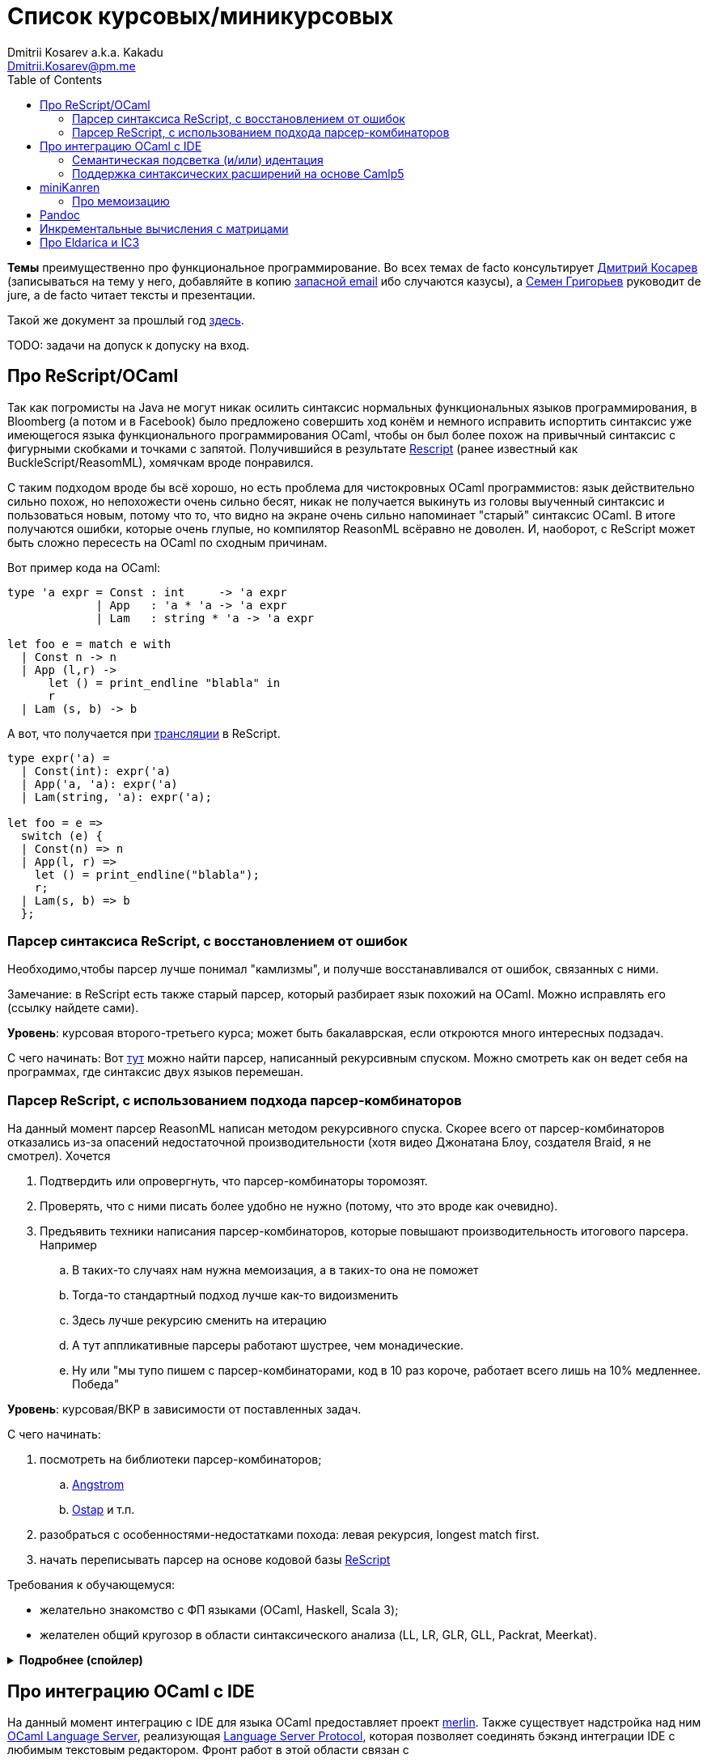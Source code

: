 :source-highlighter: pygments
:pygments-style: monokai
:local-css-style: pastie
:toc:

Список курсовых/миникурсовых
============================
:Author: Dmitrii Kosarev a.k.a. Kakadu
:email:  Dmitrii.Kosarev@pm.me


*Темы* преимущественно про функциональное программирование. Во всех темах de facto консультирует mailto:Dmitrii.Kosarev@protonmail.ch[Дмитрий Косарев] (записываться на тему у него, добавляйте в копию mailto:dmitry.kosarev@jetbrains.com[запасной email] ибо случаются казусы), а mailto:rsdpisuy@gmail.com[Семен Григорьев] руководит de jure, а de facto читает тексты и презентации.

Такой же документ за прошлый год link:../fp2019/projects.html[здесь].

TODO: задачи на допуск к допуску на вход.


[[reasonml]]
Про ReScript/OCaml
------------------

Так как погромисты на Java не могут никак осилить синтаксис нормальных функциональных языков программирования,
в Bloomberg (а потом и в Facebook)
было предложено совершить ход конём и немного [.line-through]#исправить# испортить синтаксис уже имеющегося языка
функционального программирования OCaml, чтобы он был более
похож на привычный синтаксис с фигурными скобками и точками с запятой. Получившийся в результате https://rescript-lang.org/[Rescript] (ранее известный как BuckleScript/ReasomML), хомячкам вроде понравился.

С таким подходом вроде бы всё хорошо, но есть проблема для чистокровных OCaml программистов: язык действительно сильно похож, но
непохожести очень сильно бесят, никак не получается выкинуть из головы выученный синтаксис и пользоваться новым, потому что то, что
видно на экране очень сильно напоминает "старый" синтаксис OCaml. В итоге получаются ошибки, которые очень глупые, но компилятор
ReasonML всёравно не доволен. И, наоборот, с ReScript может быть сложно пересесть на OCaml по сходным причинам.

Вот пример кода на OCaml:
[source,ocaml]
----
type 'a expr = Const : int     -> 'a expr
             | App   : 'a * 'a -> 'a expr
             | Lam   : string * 'a -> 'a expr

let foo e = match e with
  | Const n -> n
  | App (l,r) ->
      let () = print_endline "blabla" in
      r
  | Lam (s, b) -> b
----

А вот, что получается при https://reasonml.github.io/en/try[трансляции] в ReScript.
[source,ocaml]
----
type expr('a) =
  | Const(int): expr('a)
  | App('a, 'a): expr('a)
  | Lam(string, 'a): expr('a);

let foo = e =>
  switch (e) {
  | Const(n) => n
  | App(l, r) =>
    let () = print_endline("blabla");
    r;
  | Lam(s, b) => b
  };

----

[[rescript-recovery]]
Парсер синтаксиса ReScript, с восстановлением от ошибок
~~~~~~~~~~~~~~~~~~~~~~~~~~~~~~~~~~~~~~~~~~~~~~~~~~~~~~~

Необходимо,чтобы парсер лучше понимал "камлизмы", и получше восстанавливался от ошибок, связанных с ними.

Замечание: в ReScript есть также старый парсер, который разбирает язык похожий на OCaml.
Можно исправлять его (ссылку найдете сами).

*Уровень*: курсовая второго-третьего курса; может быть бакалаврская, если откроются много интересных подзадач.

С чего начинать: Вот https://github.com/rescript-lang/syntax[тут]  можно найти парсер, написанный рекурсивным спуском. Можно смотреть как он ведет себя на программах, где синтаксис двух языков перемешан.



[[rescript-combinators]]
Парсер ReScript, с использованием подхода парсер-комбинаторов
~~~~~~~~~~~~~~~~~~~~~~~~~~~~~~~~~~~~~~~~~~~~~~~~~~~~~~~~~~~~~

На данный момент парсер ReasonML написан методом рекурсивного спуска. Скорее всего от парсер-комбинаторов отказались из-за опасений недостаточной производительности (хотя видео Джонатана Блоу, создателя Braid, я не смотрел). Хочется

. Подтвердить или опровергнуть, что парсер-комбинаторы торомозят.
. Проверять, что с ними писать более удобно не нужно (потому, что это вроде как очевидно).
. Предъявить техники написания парсер-комбинаторов, которые повышают производительность итогового парсера. Например
.. В таких-то случаях нам нужна мемоизация, а в таких-то она не поможет
.. Тогда-то стандартный подход лучше как-то видоизменить
.. Здесь лучше рекурсию сменить на итерацию
.. А тут аппликативные парсеры работают шустрее, чем монадические.
.. Ну или "мы тупо пишем с парсер-комбинаторами, код в 10 раз короче, работает всего лишь на 10% медленнее. Победа"

*Уровень*: курсовая/ВКР в зависимости от поставленных задач.

С чего начинать:

. посмотреть на библиотеки парсер-комбинаторов;
.. https://github.com/inhabitedtype/angstrom[Angstrom]
.. https://github.com/dboulytchev/ostap/[Ostap] и т.п.
. разобраться с особенностями-недостатками похода: левая рекурсия, longest match first.
. начать переписывать парсер на основе кодовой базы https://github.com/rescript-lang/syntax[ReScript]

Требования к обучающемуся:

- желательно знакомство с ФП языками (OCaml, Haskell, Scala 3);
- желателен общий кругозор в области синтаксического анализа (LL, LR, GLR, GLL, Packrat, Meerkat).

+++ <details><summary> +++
[.underline]#*Подробнее (спойлер)*#
+++ </summary><div> +++

Тип работы: эксперимент.

В результате **не должно** казаться так, что это работа на выходные про "закодить парсер какого-то подмножества ReScript".

. В OCaml/ReScript существует много библиотек парсер-комбинаторов. Студент должен выбрать одну, быть способен обосновать выбор и кратко сказать в чем преимущества и недостатки остальных реализаций парсер-комбинаторов.
. В используемой библиотеке парсер-комбинаторов может чего-то не хватать, например, может отсутствовать поддержка мемоизации парсер-функций высшего порядка. Если студент доделает и улучшит библиотеку чем-то таким, то это будет плюсом для оценки работы в целом.
. Если в процессе работы будет поддержан весь ReScript, т.е. можно будет заменить парсер в компиляторе ReScript и собрать некоторое количество пакетов с ним, то это тоже будет плюсом.
. Если новый парсер будет
  .. занимать меньше строк
  .. не сильно проседлать по производительности
  .. поддерживать всё, что умеет предыдущий парсер (фичи языка, восстановление от ошибок)
+
то это тоже будет существенным плюсом работы.

+++ </div></details> +++

[[ocaml-ide]]
Про интеграцию OCaml с IDE
--------------------------

На данный момент интеграцию с IDE для языка OCaml предоставляет проект https://github.com/ocaml/merlin/[merlin]. Также существует надстройка над ним https://github.com/ocaml-lsp/ocaml-language-server[OCaml Language Server], реализующая
https://microsoft.github.io/language-server-protocol/[Language Server Protocol], которая позволяет соединять бэкэнд интеграции IDE c любимым текстовым редактором. Фронт работ в этой области связан с

- добавлением новых рефакторингов и т.п.
- поддержка модификаций синтаксиса, а также восстановление от ошибок синтаксиса.

TODO: видео с Spb Rust Meetup 2019 от matklad.

Публикации из этой области могут выглядеть так:

- https://icfp18.sigplan.org/details/icfp-2018-papers/19/[Merlin, ICFP 2018]
- https://dl.acm.org/doi/pdf/10.1109/IWoR.2019.00013[RoToR, IWoR 2019]


[[semantich-highlighting]]
Семантическая подсветка (и/или) идентация
~~~~~~~~~~~~~~~~~~~~~~~~~~~~~~~~~~~~~~~~~

В функциональном программиовании часто используется паттерн проектирования, заключающийся в создании встраиваемых предметно-ориентированных языков (Embedded Domain Specific languages, EDSLs) для некоторых видов API, например:

- eDSL для создания запросов к реляционной базе данных
- для описания XML

Такие встраиваемые языки часто требуют особых правил подстветки и отступов по сравнению с host-языком, куда они встроены.
Сейчас в LSP уже https://github.com/microsoft/language-server-protocol/issues/18[ведется работа] по добавлению в спецификацию возможностей semantic highlighting. (P.S. Похоже её таки уже добавили в спецификацию: вот https://microsoft.github.io/language-server-protocol/specifications/specification-current/#textDocument_colorPresentation[про цвета] и вот https://microsoft.github.io/language-server-protocol/specifications/specification-current/#textDocument_formatting[про форматирование])

Что надо сделать:

- в реализации https://github.com/ocaml/ocaml-lsp[OCaml Language Server] сделать/доделать поддержку раскрашивания синтаксиса и форматирования с отступами.
- сделать возможность описывать правила подстветки кода библиотекам на OCaml
- доделать редактор кода, который умеет общаться с LSP сервером (например, https://marketplace.visualstudio.com/items?itemName=ocamllabs.ocaml-platform[VS Code]), чтобы он научился показывать то, что прислал сервер.


Текущее состояние дел:

- ocaml-lsp-server вызывает стороннее приложение для форматирования кода (ссылки https://github.com/ocaml/ocaml-lsp/blob/master/ocaml-lsp-server/src/fmt.ml[раз] и https://github.com/ocaml/ocaml-lsp/blob/master/ocaml-lsp-server/src/ocaml_lsp_server.ml#L631[два], надеюсь номера строк не уедут со времененем)
- для подсветки синтаксиса в ocaml-lsp-server реализованы только https://github.com/ocaml/ocaml-lsp/blob/master/ocaml-lsp-server/src/ocaml_lsp_server.ml#L540[заглушки].

Замечание: настраиваемое форматирование можно выделить в одну тему, а подсветку -- в другую похожую тему.

*Уровень*: курсовая; возможен последующий апгрейд до бакалаврской.

Пожелания к обучающемуся:

- знакомство с OCaml;
- знакомство с eDSL;
- знакомство с технологией разработки/расширения соответствующего редактора (для VS Code это язык TypeScript);
- отсутствие страха окунуться в большие проекты.

[[ide-camlp5]]
Поддержка синтаксических расширений на основе Camlp5
~~~~~~~~~~~~~~~~~~~~~~~~~~~~~~~~~~~~~~~~~~~~~~~~~~~~

На данный момент в OCaml/Merlin поддерживаются синтаксические расширения на основе PPX. Последовательность обработки примерно такая:

- входной код на OCaml разбирается парсером merlin в абстрактное синтаксическое дерево (AST)
- merlin'у объяснены используемые compile-time синтаксические расширения, он их применяет, чтобы преобразовать OCaml AST в другое OCaml AST
- после всех преобразований запускается проверка типов, поиск рефакторингов и т.п.

Особенности данного подхода:

- синтаксический анализ проводится только над AST OCaml, что не дает расширять синтаксис произвольным способом.

При этом в экосистеме OCaml присутствует альтернативный способ расширения синтаксиса с помощью https://github.com/camlp5/camlp5/[Camlp5]. Его особенности

- расширяемый парсер, отличный от используемого в компиляторе OCaml, позволяет описывать модификации синтаксиса на интересном eDSL.
- позволяет изменять грамматику очень сильно; у этого есть как особенности, так и недостатки.

*Что надо сделать*. Необходимо добавить в OCamlMelrin+OCamlLSP поддержку синтаксических расширений на основе Camlp5:

- научить merlin понимать информацию о подключенных синтаксических расширениях Camlp5
- изменить логику так, чтобы в присутствии Camlp5 сначала применялся парсер Camlp5, который на выходе даст AST компилятора OCaml, уже после это применять расширения синтаксиса на основе PPX.
- уже после этого запускать поиск рефакторингов и т.п.

Начинать эксперименты стоит c https://github.com/rgrinberg/merlin/blob/3746f6bdf4f7be99f71f2d42a127b3d64b8127d0/src/kernel/mpipeline.ml[этого файла]. Например, в зависимости от переменной окружения и/иди имени файла надо запускать синтаксический анализ с помощью camlp5, а не то, что там сейчас есть.

*Уровень*: курсовая; возможен последующий апгрейд до бакалаврской.

Пожелания к обучающемуся:

- знакомство с OCaml;
- отсутствие страха окунуться в большие проекты.


Замечание: если в ходе работы окажется, что парсер Camlp5 плохо восстанавливается от ошибок, то возможно выделение отдельной темы по этому поводу.



[[miniKanren]]
miniKanren
----------

У нас в лаборатории есть некоторая "тусовка" на тему реляционного (логического) программирования на
http://minikanren.org/[miniKanren]. Если кратко,
то это DSL, чтобы относительно естественно решать переборные задачи, например, "перебери мне все программы, и дай те, которые
возвращают свой текст". Есть ещё своя реализация miniKanren, которая называется https://github.com/dboulytchev/ocanren[OCanren],
на функциональном языке программирования
OCaml (он более дружелюбен к новичку, чем Haskell, ИМХО, конечно же).

Скажу сразу, miniKanren -- это околонаучная штука на любителя.

TODO: добавить мотивирующее видео от Matthew Might'а с miniKanren Workshop 2020

// Concurrency/parallelism для miniKanren
// ~~~~~~~~~~~~~~~~~~~~~~~~~~~~~~~~~~~~~~

// Полный перебор жутко тормозит по определению, а его мы пока запускаем только на одном ядре. Хотелось бы поставить эксперимент
// с использованием concurrency, которая есть в "изкоробочном" компиляторе OCaml. А затем, если всё продолжит работать правильно,
// то воспользоваться неофициальной версией компилятора multicore OCaml (она в разработке). Они там сделали что-то прикольное с
// использованием algebraic effects и утверждают, что API многопоточности гораздо адекватнее, чем в Java. Я не проверял и поверил
// товарищам из английского Cambridge на слово.

// Заранее отвечаю на вопрос с попыткой развести срач. Python.

[[mk-memoization]]
Про мемоизацию
~~~~~~~~~~~~~~

Евгений Моисеенко сделал tabling (связанные понятия: мемоизация и кеширование) для OCanren некоторым способом, но есть ещё и другой, на основе Substitution Tree Indexing by Peter Graph.
Разумеется, всё придумали до нас, и нужно только прочитать и реализовать.

*Уровень*: курсования

От студента требуется:

- отсутствия страха читать статьи на английском
- желание попрограммировать немного на OCaml.


// Error messages
// ~~~~~~~~~~~~~~

// Когда мы адаптировали miniKanren c нетипизированного Scheme на строго статически типизированный OCaml у нас получились довольно длинные типы,
// которые неудобно читать в тексте сообщений об ошибках компиляции. Хочется сделать плагин к компиялтору, который будет преобразовывать
// сообщения об ошибках в более специфичный для miniKanren вид. В самом компиляторе уже есть плагины
// (https://caml.inria.fr/pub/docs/manual-ocaml/plugins.html[мануал]), которые позволяют добавлять хуки кое-куда, но не туда куда нам надо.
// Нужно докрутить хуки, чтобы можно было видоизменять сообщения об ошибках на более читаемые для предметной области.



// Про доделываение механизма quotation/antiquotation
// ~~~~~~~~~~~~~~~~~~~~~~~~~~~~~~~~~~~~~~~~~~~~~~~~~~

// У нас есть проект https://github.com/Kakadu/GT/tree/ppx[GT], про генерацию кода (код представляется как AST) по объявлениям типов.
// В нём поддерживается работа с AST OCaml (a.k.a. PPX),
//  а также с несколько устаревшей AST Camlp5. И для той и другой штуки существуют механизмы quotation/antiquotation, но каждая реализация
// работает со своим видом синтаксического дерева и не совместима с другим видом синтаксического дерева.
// Поэтому в GT мы вынуждены генерировать синтаксические деервья (т.е. код) без quotations, а с использованием банальных вызовов функций
// конструирования, что очень неудобно.

// Предлагается посмотреть на то, как сделан https://github.com/ocaml-ppx/ppxlib/blob/master/metaquot/ppxlib_metaquot.ml[механизм quotation] для PPX,
// почитать https://github.com/ocaml-ppx/ppx_tools/blob/master/ppx_metaquot.ml[README] и сделать клон, который

// * генерирует не какое-то AST, а вызовы https://github.com/Kakadu/GT/blob/ppx/common/GTHELPERS_sig.ml[функций],
// которые генерируют AST. Так мы сможем подменять реализации и получать генерацию разного вида AST
// * понять как устроен metaquot и может быть поддержать неподдержанные синтаксические конструкции: например сейчас никак нельзя использовать quoataiton
// для классов и объектов


[[pandoc]]
Pandoc
------

Сегодня СПбГУ засталвляет преподов создавать документ "РПУД" (Рабочая программа учебной деятельности) в DOCX формате.
Редактировать такое в Word -- это боль, поэтому преподы хотели бы использовать LaTeX для этого (или какой-либо другой текстовый формат, где хорошо работает версионирование и облегчено комментирование изменений). Поэтому, надо научиться преобразовывать документы из LaTex в DOCX.

Проект https://github.com/jgm/pandoc[Pandoc] (написанный на Haskell) существует как раз для этого. Он уже умеет преобразоывать
заголовки и прочий кириллический текст в DOCХ (и в большое количество других форматов документов), но, по-видимому, поддержка таблиц и тутульной страницы не реализована никак.

*Задача*: доработать Pandoc до состояния, при котором можно адекватно преобразовать проект РПУДа из LaTeХ в DOCX.

В общем виде преобразовывать произвольный LaTeX нереально, так как там есть даже встроенный язык программирования. Необходимо поддержать только те фичи, которые нужны для преобразования документов РПУД.

*Уровень*: курсовая.


[[incremental]]
Инкрементальные вычисления с матрицами
--------------------------------------

Существует некоторая тусовка инженеров-исследователей, которые сводит все задачи (например, синтаксический анализ графов) к перемножению матриц (например, инциденций) на GPU. При этом, если меняется одна ячейка в матрице (доабвляется новое ребро в графе) или появляются новые строки/столбцы в матрице (добавляется новая вершина в
граф), то новые результаты перемножения матриц получаются *повторным* перемножением на GPU.

Есть предложение оптимизировать это стандартными способами, например применением *инкрементальных* вычислений.
Идея инкрементальных вычислений заключается в том, что по вычисляемой функции строится некоторая модель
вычисления, зависящая от входных аргументов, и когда меняется один из аргументов, то перевычисляются только
те подвыражения, которые зависят от этих изменившихся аргументов. Например, для случая изменения одной ячейки
матрицы, нам нужно перевычислить некоторое количетсво сумм, линейно пропорциональное размерам матрица, в то
время как перемножение матриц заново имеет квадратичную сложность (пусть и на GPGPU).

Задача заключается в том, чтобы поэкспериментировать с инкрементальными вычислениями матриц (например,
с помощью библиотеки инкрементальных вычислений https://github.com/janestreet/incremental[для языка OCaml])
и попробовать разобраться, можно ли таким способом ускорить перевычисление при изменении матриц.

*Уровень*: курсовая

В планах лежит попытка это опубликовать на тематическм воркшопе GRADES NDA (ну или на нашем родном SEIM).

// Руководители mailto:rsdpisuy@gmail.com[Семен Григорьев] и mailto:Dmitrii.Kosarev@protonmail.ch[Дмитрий Косарев]


[[ic3]]
Про Eldarica и IC3
------------------

Как-то один человек попросил меня придумать тему про Scala, но ничего лучше, чем это у меня не получилось.

https://github.com/uuverifiers/eldarica[Eldarica] --- это SAT/SMT солвер написанный на Scala. Идея работы заключается в добавлении туда чего-нибудь. В код я особо не лазал, в чем Эльдарика особенно хороша я не знаю, по хорошему надо бы написать письмо Рюммеру и поинтересоваться куда он хочет её развивать.

Предлагается в каком-то виде прикрутить алгоритм IC3 к Эльдарике. Вот какие-то https://www.cs.tau.ac.il/~msagiv/courses/asv/IC3.pdf[слайды] про алгоритм, умные научные статьи сможете найти сами. Алгоритм мудрёный, там замешана мат. логика, так что пока разберётесь, то придется пострадать.

. Как минимум,  должен быть реализован рабочий алгоритм на Scala.
. По хорошему, он ещё должен интегрироваться с Эльдарикой, использовать наработки, которые там уже сделаны и т.п.
. Алгоритм должен получиться максимально аккуратно реализован и хорошо читаем. Основная цель работы: полшучить реализацию, с помощью которой можно максимально быстро объяснить новым людям (базово знакомым с мат. логикой) "потроха".
. В идеале алгоритм должен параметризовываться модулем, который
.. либо ничего интересного не делает и на производительность не влияет
.. либо логгирует трассировку промежуточных состояний (графически отображает, что происходит) для  облегчения понимания того, что происходит.
. Совсем идеальный вариант: алгоритм должен работать не сильно медленнее, чем аналогичная реализация на С++.




// Про верификацию функциональных программ с SMT солверами
// ~~~~~~~~~~~~~~~~~~~~~~~~~~~~~~~~~~~~~~~~~~~~~~~~~~~~~~~

// Очень непрактичная тема, потому что в функциональных программах багов нет. :)

// И да, это не верификация в стиле Coq.

// Когда пытаются сделать верификатор языка, первым вопросом встает дилемма: будем мы делать верификатор какого-то ограниченного
// искусственного языка программировния с минимальным набором фич, или мы возьмем какой-нибудь существующий практичный язык программирования
// и сделаем верификацию для него?

// Плюсы первого случая в том, что набор фич, которые нужно поддержать мал и известен заранее, т.е. виден конец
// задачи и работа может планироваться. Недостатком первого подхода является то, что даже если верификатор будет работать хорошо, то он бесполезен
// в том смысле, что его нельзя натравить на программу из реального мира. Инкрементальное добавление фич в язык может оказаться трудной задачей
// по нескольким причинам:

// *  Их нужно добавить очень много, чтобы получилось что-то соответсвующее реальному языку.
// * Нужно планировать новые фичи, чтобы не приходилось всё переписывать. В некотором смысле список фич, которыми будем расширять, должен быть известен заранее.
// * Добавление одной
// "неправильной" фичи, может сделать задачу верификации неразрешимой. Другими словами приблизиться к концу и доделать может не хватить
// сил по объективным и субъективным причинам. Подход к верификации может оказаться полностью несостоятельным в самом конце, когда
// появится фича, которую невозможно поддержать при данном подходе

// Другой подход, заключающийся в верификации реального языка программирования, имеет другие проблемы

// * Очень часто надо будет поддержать _все_ фичи языка до конца, потому что даже стандартная библиотека использует все фичи (потому что может).
// Т.е. нет никакой промежуточной точки, что сказать, что мы решили задачу частично
// * Практические языки очень богаты, поэтому это просто уйма работы. К тому же арифметика указателей это жуткая боль для верифицирования,
// много где она есть, но лучше бы её не было.
// * Практические языки дизайнились как попало, так что поприветсвуйте кучу странных граблей, когда в С# у значения _null_ нет типа от слова совсем.

// На 4м этаже бойцы занимаются верификаций с SMT солверами языка C# и имеют там некоторые неразрешимые проблемы. Хочется сделать верификацию языка,
// который адекватно задизайнен (в отличие от C#), а именно Haskell или OCaml. Ожидается, что это должно быть лучше C# потому что

// * язык адекватный и поменьше.
// * меньше программ с присваиванием -- меньше проблем с верификацией.
// * Кучу алгебраических типов верифицировать должны быть проще, чем кучу объектов. В SMT солверах уже есть процедуры для верификации в присутствии
// алгебраических типов.

// Замечание: OCaml можно заменить на Haskell. Просто первый и компилятор его я знаю лучше и больше смогу помочь.

// Замечание: Задача чрезвычайно [.line-through]#сложная# интересная.

// Milestone номер какой-то (к чему пока надо стремиться). Чтобы программа

// [source,haskell]
// ----------------
// add x y = x+y
// iter f s n | n<0 = s
// iter f s n       = f n (iter f s (n-1))
// ----------------

// превращалась в формулы (в синтаксисе SMT2lib)

// [source,lisp]
// -------------
// (rule (=> (= z (+ x y))
//           (add x y z )
// ))

// (rule (=> (and (<= n 0)
//                (= m s))
//           (iter f s n m)
// ))

// (rule (=> (and (> n 0)
//                (iter f s (- n 1) p )
//                (f n p m))
//           (iter f s n m))
// -------------

// Всё можно делать в лоб, но если очень хочется, то можно и что-то почитать: https://github.com/ksluckow/awesome-symbolic-execution[раз] и https://github.com/season-lab/survey-symbolic-execution[два].

// // Active Patterns в OCaml
// // ~~~~~~~~~~~~~~~~~~~~~~~

// // В Haskell они есть (называются Pattern Synonyms), в F# -- тоже, а в OCaml непорядок.

// // Задача изначально появилась в https://github.com/ocamllabs/compiler-hacking/wiki/Add-a-%22with%22-syntax-for-patterns[Кембридже].
// // По ссылке есть описание поддержки не их, но сходной фичи; написано в каком порядке что делать, чтобы начать приближаться к Active Pattern'ам.
// // Иными словами задачи разбивается на две связанные

// // * With syntax for patterns
// // * Pattern Synonyms a.k.a. Active Patterns

// // Про OCaml можно спрашивать людей на https://discuss.ocaml.org/[форуме] или в https://discordapp.com/invite/cCYQbqN[Discord].

// // Формально это сделано в F\# и Haskell, почитать формальный текст можно
// // https://web.engr.oregonstate.edu/~erwig/papers/PGandTP_Haskell00.pdf[тут] и
// // https://www.microsoft.com/en-us/research/wp-content/uploads/2016/08/pattern-synonyms-Haskell16.pdf[тут].


// Про GUI и функциональное программирование
// ~~~~~~~~~~~~~~~~~~~~~~~~~~~~~~~~~~~~~~~~~

// Вообще, проектирование GUI можно делать двумя разными способами: можно делать GUI на том же языке, что и бизнес-логику, а можно разносить в несколько языков.
// Преимуществом первого подхода является то, что разработка ведется на одном и том же языке (не надо учить ничего нового лишнего). Недостатком первого
// и преимуществом второго подходов является то, что у нас появляется некоторый DSL для проектирования GUI. Этот DSL удобнее чем просто писать код: создавать
// объекты-кнопочки и складывать их в контейнеры (кто делал GUI на Java+Swing, тот меня поймет).

// В мире GUI интерфейсы фреймворки эволюционировали большую часть времени только в рамках объектно-ориентированной парадигмы (хотя в
// последнее время в моду вошла реактивность). Поэтому, большинство крутых GUI фреймворков делалось для С\++ и подобных языков. Функциональным
// языкам оставалось налаживать взаимодействие с писаными на C++ классами, чтобы элементы управления можно было создавать из кода на
// OCaml/Haskell. В результате получились биндинги к Tck/Tk, GTK+, которые выглядят так же отвратительно как Swing в Java. Создавать
// GUI фреймворки только для функциональных языков являлось непрактичным.

// В нулевых-десятых годах появились способы проектирования GUI, которые не так явно завязаны на использовании ООП, они предлагают
// в том числе DSL
// для проектирования GUI и подерживают аппаратно ускоренный рендеринг через OpenGL. Примерами могут быть WPF, JavaFX и
// https://qmlbook.github.io/[Qt/QML].  Лично
// я https://github.com/Kakadu/lablqml[занимался]
// созданием библиотеки для использования Qt/Qml для OCaml. По сути QML является языком разметки GUI с поддержкой реактивного программирования, и скриптов
// на Javascript, чтобы делать простые действия в GUI (например менять цвет чего-то там в зависимости от выбранного в ComboBox). Бизнес-логика,
// от которой требуется надежность и производительность (чатайте, типобезопасность и скорость), по задумке Qtшников должна писться на С++ и легко
// интегрироваться с Qt/Qml.

// Поделку про OCaml и Qt/QML я сделал, но она не была оценена по достоинству у сообщества камлистов, я полагаю потому, что статически типизированные
// программисты априори с подозрением смотрят на плохотипизированный скрипт внутри Qt/QML.

// Также, говоря про GUI, нельзя не упомянуть веб и браузеры. Javascript захватил мир веба по историческому недоразумению; народ плачет, плюется,
// но продолжает есть кактус, потому что поделки в стиле TypeScript с gradual typing на борту как-то не взлетают. Но программы на Javascript как-то
// делаются и кое-как работают. Сейчас движки для создания приложений на основе Javascript и движка HTML страниц (читайте, Electron) заползают и
// на десктоп, поэтому мы радостно наблюдаем как Discord, банальный групповой чатик, зависает с пожиранием гигабайта оперативы.

// Пару лет назад появился ещё один способ для типобезопасного программирования для web, а именно, https://reasonml.github.io/[ReasonML],
// который является

// * языком OCaml, который прозрачно компилируется в Javascript
// * языком OCaml с "испорченным" синтаксисом: фигурные скобочки возле каждого объявления функции, как в Javascript;
// некаррированный синтаксис для вызова функций (с кучей ненужных скобочек и запятых), как в Javascript; объекты с синтаксисом как
// Javascript; изкоробочной поддержкой библотеки дизайна компонент интерфейсов React (от Facebook). Короче, всё чтобы хомячки из Javascript приняли новый язык. и они походу его действительно принимают.

// Теперь стоит сказать про новоиспеченный проект https://github.com/revery-ui/revery[Revery], где народ на ReasonML делает новый
// (ещё один новый с нуля, Карл!) фреймворк
// для клепания GUI, с блекджеком, OpenGL и реактивным программированием. Мотивацией служит отказ от Electron для создания шустрого
// легковесного кроссплатформенного тулкита. Это всё конечно логично, но давайте лучше

// * возьмем синтаксис ReasonML;
// * HTML+ReactJs синтаксис будем транслировать в компоненты Qt/Qml;
// * OCaml/ReasonML логику будем транслировать в Javascript (ReasonML уже умеет это делать);
// * автоматически получить возможность линковаться с большим количество проектов, которые уже сделаны в инфраструктуре Qt;
// * PROFIT.

// Сейчас Revery на уровне синтаксического дерева транслирует синтаксис HTML в отрисовку GUI. Хочется поставить эксперимент, чтобы
// HTML/ReactJs компоненты транслировались в Qt/Qml, всё линковалось и запускалось.

// Первый milestone. Все HTML-like конструкции `<view бла-бла> бла-бла</view>` должны транслироваться в отрисовку Qt/QML окошка с "Hello world". Функция
// `UI.start` должно просто показывать это новое окошко.
